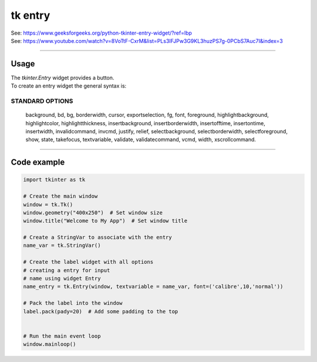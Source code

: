 ====================================================
tk entry
====================================================

| See: https://www.geeksforgeeks.org/python-tkinter-entry-widget/?ref=lbp
| See: https://www.youtube.com/watch?v=8VoTtF-CxrM&list=PLs3IFJPw3G9KL3huzPS7g-0PCbS7Auc7I&index=3


----

Usage
---------------

| The `tkinter.Entry` widget provides a button.
| To create an entry widget the general syntax is:

.. py:function:: entry_widget  = tk.Entry(parent, option=value)

    | parent is the window or frame object. 
    | Options can be passed as parameters separated by commas.


STANDARD OPTIONS
~~~~~~~~~~~~~~~~~~~~~~~~~~~

    background, bd, bg, borderwidth, cursor,
    exportselection, fg, font, foreground, highlightbackground,
    highlightcolor, highlightthickness, insertbackground,
    insertborderwidth, insertofftime, insertontime, insertwidth,
    invalidcommand, invcmd, justify, relief, selectbackground,
    selectborderwidth, selectforeground, show, state, takefocus,
    textvariable, validate, validatecommand, vcmd, width,
    xscrollcommand.

----

Code example
---------------

.. code-block:: python

    import tkinter as tk

    # Create the main window
    window = tk.Tk()
    window.geometry("400x250")  # Set window size
    window.title("Welcome to My App")  # Set window title

    # Create a StringVar to associate with the entry
    name_var = tk.StringVar()

    # Create the label widget with all options
    # creating a entry for input
    # name using widget Entry
    name_entry = tk.Entry(window, textvariable = name_var, font=('calibre',10,'normal'))

    # Pack the label into the window
    label.pack(pady=20)  # Add some padding to the top


    # Run the main event loop
    window.mainloop()



